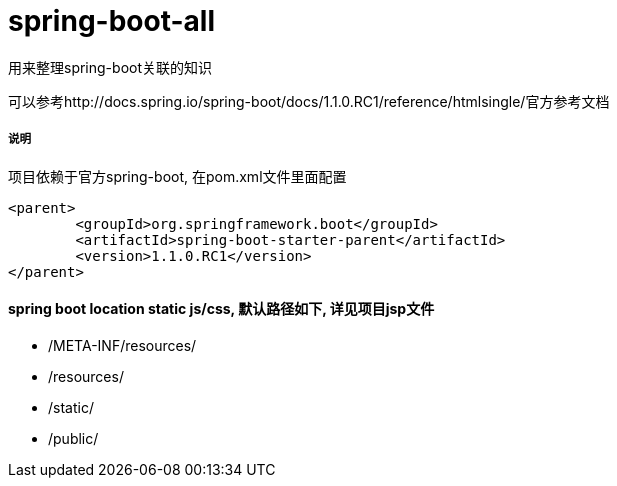 spring-boot-all
===============

用来整理spring-boot关联的知识

可以参考http://docs.spring.io/spring-boot/docs/1.1.0.RC1/reference/htmlsingle/官方参考文档

===== 说明

项目依赖于官方spring-boot, 在pom.xml文件里面配置
[source,java,indent=0]
----
<parent>
	<groupId>org.springframework.boot</groupId>
	<artifactId>spring-boot-starter-parent</artifactId>
	<version>1.1.0.RC1</version>
</parent>
----

==== spring boot location static js/css, 默认路径如下, 详见项目jsp文件
* /META-INF/resources/ 
* /resources/ 
* /static/ 
* /public/ 
